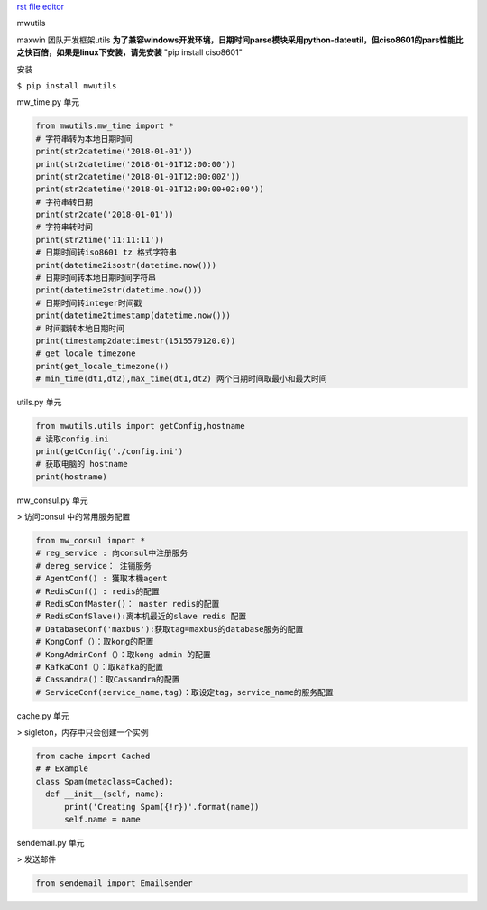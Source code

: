 `rst file editor <http://rst.ninjs.org>`_

mwutils

maxwin 团队开发框架utils
**为了兼容windows开发环境，日期时间parse模块采用python-dateutil，但ciso8601的pars性能比之快百倍，如果是linux下安装，请先安装**
"pip install ciso8601"

安装


``$ pip install mwutils``

mw_time.py 单元


.. code-block:: python

    from mwutils.mw_time import *
    # 字符串转为本地日期时间
    print(str2datetime('2018-01-01'))
    print(str2datetime('2018-01-01T12:00:00'))
    print(str2datetime('2018-01-01T12:00:00Z'))
    print(str2datetime('2018-01-01T12:00:00+02:00'))
    # 字符串转日期
    print(str2date('2018-01-01'))
    # 字符串转时间
    print(str2time('11:11:11'))
    # 日期时间转iso8601 tz 格式字符串
    print(datetime2isostr(datetime.now()))
    # 日期时间转本地日期时间字符串
    print(datetime2str(datetime.now()))
    # 日期时间转integer时间戳
    print(datetime2timestamp(datetime.now()))
    # 时间戳转本地日期时间
    print(timestamp2datetimestr(1515579120.0))
    # get locale timezone
    print(get_locale_timezone())
    # min_time(dt1,dt2),max_time(dt1,dt2) 两个日期时间取最小和最大时间

utils.py 单元


.. code-block:: python

    from mwutils.utils import getConfig,hostname
    # 读取config.ini
    print(getConfig('./config.ini')
    # 获取电脑的 hostname
    print(hostname)

mw_consul.py 单元


> 访问consul 中的常用服务配置

.. code-block:: python

    from mw_consul import *
    # reg_service : 向consul中注册服务
    # dereg_service： 注销服务
    # AgentConf() : 獲取本機agent
    # RedisConf() : redis的配置
    # RedisConfMaster()： master redis的配置
    # RedisConfSlave():离本机最近的slave redis 配置
    # DatabaseConf('maxbus'):获取tag=maxbus的database服务的配置
    # KongConf（）：取kong的配置
    # KongAdminConf（）：取kong admin 的配置
    # KafkaConf（）：取kafka的配置
    # Cassandra()：取Cassandra的配置
    # ServiceConf(service_name,tag)：取设定tag，service_name的服务配置

cache.py 单元


> sigleton，内存中只会创建一个实例

.. code-block:: python

    from cache import Cached
    # # Example
    class Spam(metaclass=Cached):
      def __init__(self, name):
          print('Creating Spam({!r})'.format(name))
          self.name = name

sendemail.py 单元


> 发送邮件

.. code-block:: python

    from sendemail import Emailsender


